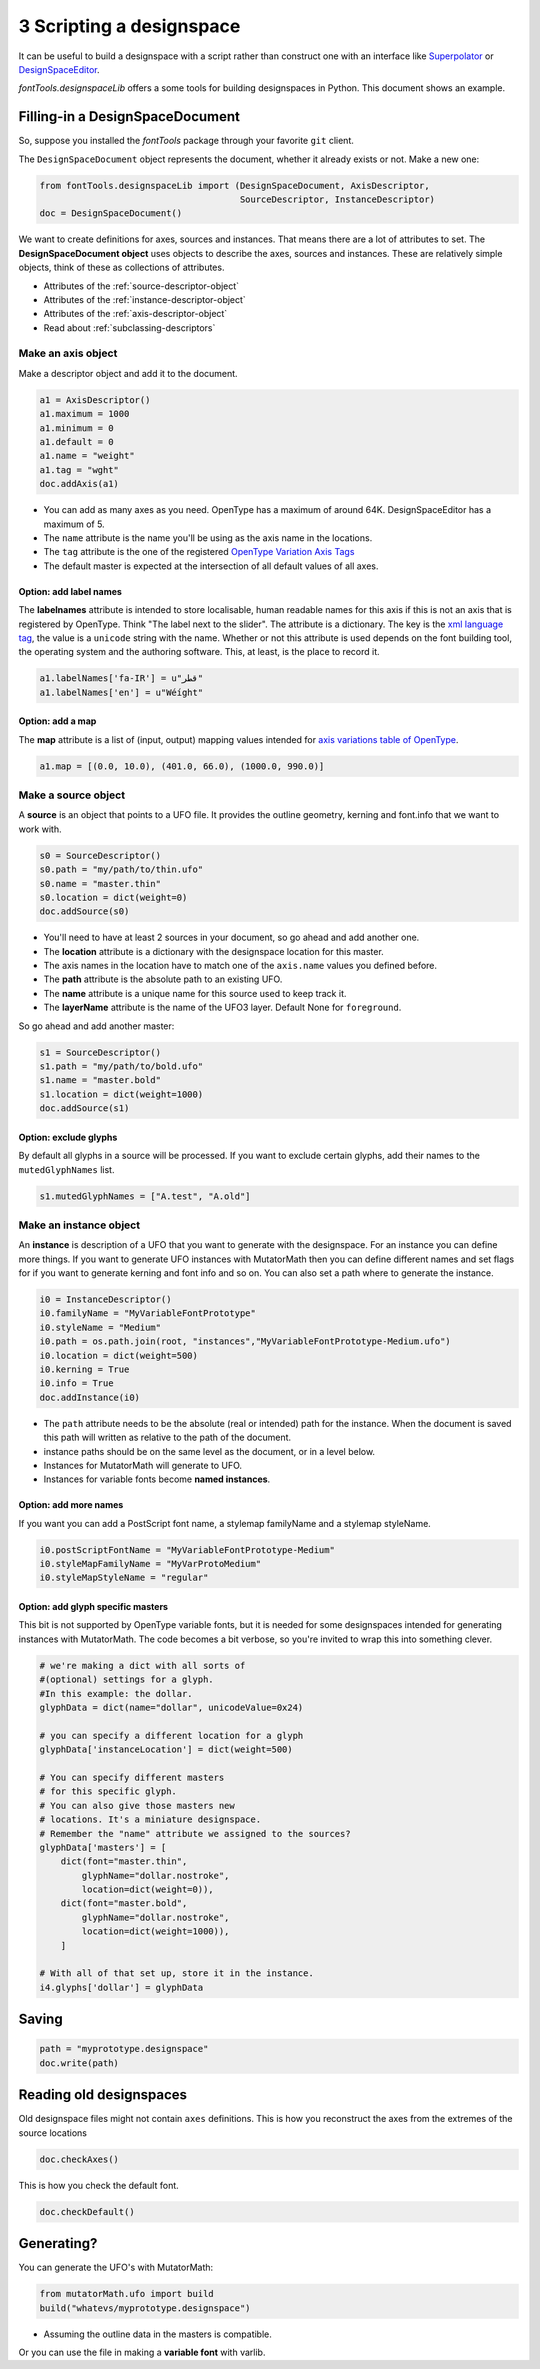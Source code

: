 #########################
3 Scripting a designspace
#########################

It can be useful to build a designspace with a script rather than
construct one with an interface like
`Superpolator <http://superpolator.com>`__ or
`DesignSpaceEditor <https://github.com/LettError/designSpaceRoboFontExtension>`__.

`fontTools.designspaceLib` offers a some tools for building designspaces in
Python. This document shows an example.

********************************
Filling-in a DesignSpaceDocument
********************************

So, suppose you installed the `fontTools` package through your favorite
``git`` client.

The ``DesignSpaceDocument`` object represents the document, whether it
already exists or not. Make a new one:

.. code:: python

    from fontTools.designspaceLib import (DesignSpaceDocument, AxisDescriptor,
                                          SourceDescriptor, InstanceDescriptor)
    doc = DesignSpaceDocument()

We want to create definitions for axes, sources and instances. That
means there are a lot of attributes to set. The **DesignSpaceDocument
object** uses objects to describe the axes, sources and instances. These
are relatively simple objects, think of these as collections of
attributes.

-  Attributes of the :ref:`source-descriptor-object`
-  Attributes of the :ref:`instance-descriptor-object`
-  Attributes of the :ref:`axis-descriptor-object`
-  Read about :ref:`subclassing-descriptors`

Make an axis object
===================

Make a descriptor object and add it to the document.

.. code:: python

    a1 = AxisDescriptor()
    a1.maximum = 1000
    a1.minimum = 0
    a1.default = 0
    a1.name = "weight"
    a1.tag = "wght"
    doc.addAxis(a1)

-  You can add as many axes as you need. OpenType has a maximum of
   around 64K. DesignSpaceEditor has a maximum of 5.
-  The ``name`` attribute is the name you'll be using as the axis name
   in the locations.
-  The ``tag`` attribute is the one of the registered `OpenType
   Variation Axis
   Tags <https://www.microsoft.com/typography/otspec/fvar.htm#VAT>`__
-  The default master is expected at the intersection of all
   default values of all axes.

Option: add label names
-----------------------

The **labelnames** attribute is intended to store localisable, human
readable names for this axis if this is not an axis that is registered
by OpenType. Think "The label next to the slider". The attribute is a
dictionary. The key is the `xml language
tag <https://www.w3.org/International/articles/language-tags/>`__, the
value is a ``unicode`` string with the name. Whether or not this attribute is
used depends on the font building tool, the operating system and the
authoring software. This, at least, is the place to record it.

.. code:: python

    a1.labelNames['fa-IR'] = u"قطر"
    a1.labelNames['en'] = u"Wéíght"

Option: add a map
-----------------

The **map** attribute is a list of (input, output) mapping values
intended for `axis variations table of
OpenType <https://www.microsoft.com/typography/otspec/avar.htm>`__.

.. code:: python

    a1.map = [(0.0, 10.0), (401.0, 66.0), (1000.0, 990.0)]

Make a source object
====================

A **source** is an object that points to a UFO file. It provides the
outline geometry, kerning and font.info that we want to work with.

.. code:: python

    s0 = SourceDescriptor()
    s0.path = "my/path/to/thin.ufo"
    s0.name = "master.thin"
    s0.location = dict(weight=0)
    doc.addSource(s0)

-  You'll need to have at least 2 sources in your document, so go ahead
   and add another one.
-  The **location** attribute is a dictionary with the designspace
   location for this master.
-  The axis names in the location have to match one of the ``axis.name``
   values you defined before.
-  The **path** attribute is the absolute path to an existing UFO.
-  The **name** attribute is a unique name for this source used to keep
   track it.
-  The **layerName** attribute is the name of the UFO3 layer. Default None for ``foreground``.

So go ahead and add another master:

.. code:: python

    s1 = SourceDescriptor()
    s1.path = "my/path/to/bold.ufo"
    s1.name = "master.bold"
    s1.location = dict(weight=1000)
    doc.addSource(s1)


Option: exclude glyphs
----------------------

By default all glyphs in a source will be processed. If you want to
exclude certain glyphs, add their names to the ``mutedGlyphNames`` list.

.. code:: python

    s1.mutedGlyphNames = ["A.test", "A.old"]

Make an instance object
=======================

An **instance** is description of a UFO that you want to generate with
the designspace. For an instance you can define more things. If you want
to generate UFO instances with MutatorMath then you can define different
names and set flags for if you want to generate kerning and font info
and so on. You can also set a path where to generate the instance.

.. code:: python

    i0 = InstanceDescriptor()
    i0.familyName = "MyVariableFontPrototype"
    i0.styleName = "Medium"
    i0.path = os.path.join(root, "instances","MyVariableFontPrototype-Medium.ufo")
    i0.location = dict(weight=500)
    i0.kerning = True
    i0.info = True
    doc.addInstance(i0)

-  The ``path`` attribute needs to be the absolute (real or intended)
   path for the instance. When the document is saved this path will
   written as relative to the path of the document.
-  instance paths should be on the same level as the document, or in a
   level below.
-  Instances for MutatorMath will generate to UFO.
-  Instances for variable fonts become **named instances**.

Option: add more names
----------------------

If you want you can add a PostScript font name, a stylemap familyName
and a stylemap styleName.

.. code:: python

    i0.postScriptFontName = "MyVariableFontPrototype-Medium"
    i0.styleMapFamilyName = "MyVarProtoMedium"
    i0.styleMapStyleName = "regular"

Option: add glyph specific masters
----------------------------------

This bit is not supported by OpenType variable fonts, but it is needed
for some designspaces intended for generating instances with
MutatorMath. The code becomes a bit verbose, so you're invited to wrap
this into something clever.

.. code:: python

    # we're making a dict with all sorts of
    #(optional) settings for a glyph.
    #In this example: the dollar.
    glyphData = dict(name="dollar", unicodeValue=0x24)

    # you can specify a different location for a glyph
    glyphData['instanceLocation'] = dict(weight=500)

    # You can specify different masters
    # for this specific glyph.
    # You can also give those masters new
    # locations. It's a miniature designspace.
    # Remember the "name" attribute we assigned to the sources?
    glyphData['masters'] = [
        dict(font="master.thin",
            glyphName="dollar.nostroke",
            location=dict(weight=0)),
        dict(font="master.bold",
            glyphName="dollar.nostroke",
            location=dict(weight=1000)),
        ]

    # With all of that set up, store it in the instance.
    i4.glyphs['dollar'] = glyphData

******
Saving
******

.. code:: python

    path = "myprototype.designspace"
    doc.write(path)

************************
Reading old designspaces
************************

Old designspace files might not contain ``axes`` definitions. This is
how you reconstruct the axes from the extremes of the source locations

.. code:: python

    doc.checkAxes()

This is how you check the default font.

.. code:: python

    doc.checkDefault()

***********
Generating?
***********

You can generate the UFO's with MutatorMath:

.. code:: python

    from mutatorMath.ufo import build
    build("whatevs/myprototype.designspace")

-  Assuming the outline data in the masters is compatible.

Or you can use the file in making a **variable font** with varlib.
